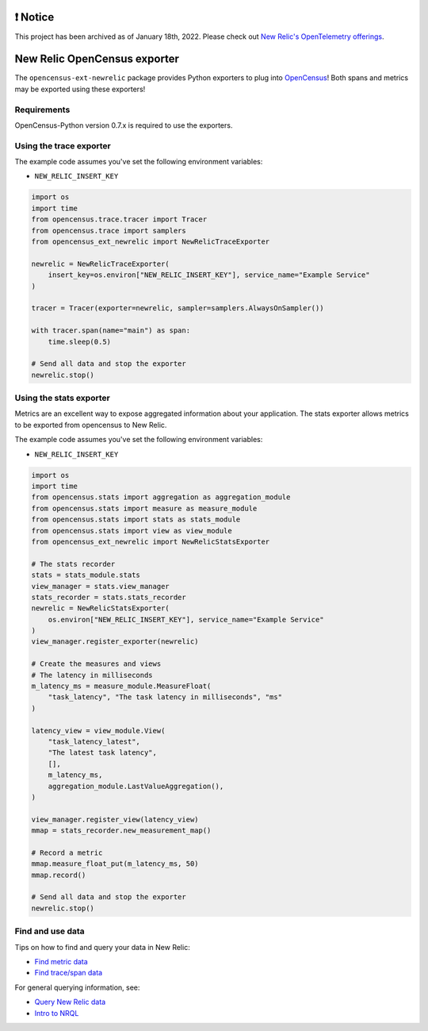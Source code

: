 |header|

.. |header| image:: https://github.com/newrelic/opensource-website/raw/main/src/images/categories/Archived.png
    :target: https://opensource.newrelic.com/oss-category/#archived
    
❗ Notice
==========

This project has been archived as of January 18th, 2022. Please check out `New Relic's OpenTelemetry offerings <https://docs.newrelic.com/docs/more-integrations/open-source-telemetry-integrations/opentelemetry/introduction-opentelemetry-new-relic/>`_.

New Relic OpenCensus exporter
=============================
 
|ci| |coverage| |docs| |black|

.. |ci| image:: https://github.com/newrelic/newrelic-opencensus-exporter-python/workflows/Tests/badge.svg
    :target: https://github.com/newrelic/newrelic-opencensus-exporter-python/actions?query=workflow%3ATests

.. |coverage| image:: https://img.shields.io/codecov/c/github/newrelic/newrelic-opencensus-exporter-python/master
    :target: https://codecov.io/gh/newrelic/newrelic-opencensus-exporter-python

.. |docs| image:: https://img.shields.io/badge/docs-available-brightgreen.svg
    :target: https://newrelic.github.io/newrelic-opencensus-exporter-python/

.. |black| image:: https://img.shields.io/badge/code%20style-black-000000.svg
    :target: https://github.com/psf/black


The ``opencensus-ext-newrelic`` package provides Python exporters to plug into
`OpenCensus`_! Both spans and metrics may be exported using these exporters!

.. _OpenCensus: https://opencensus.io


Requirements
------------

OpenCensus-Python version 0.7.x is required to use the exporters.

Using the trace exporter
------------------------

The example code assumes you've set the following environment variables:

* ``NEW_RELIC_INSERT_KEY``

.. code-block:: python

    import os
    import time
    from opencensus.trace.tracer import Tracer
    from opencensus.trace import samplers
    from opencensus_ext_newrelic import NewRelicTraceExporter

    newrelic = NewRelicTraceExporter(
        insert_key=os.environ["NEW_RELIC_INSERT_KEY"], service_name="Example Service"
    )

    tracer = Tracer(exporter=newrelic, sampler=samplers.AlwaysOnSampler())

    with tracer.span(name="main") as span:
        time.sleep(0.5)

    # Send all data and stop the exporter
    newrelic.stop()


Using the stats exporter
------------------------

Metrics are an excellent way to expose aggregated information about your
application. The stats exporter allows metrics to be exported from opencensus
to New Relic.

The example code assumes you've set the following environment variables:

* ``NEW_RELIC_INSERT_KEY``

.. code-block:: python

    import os
    import time
    from opencensus.stats import aggregation as aggregation_module
    from opencensus.stats import measure as measure_module
    from opencensus.stats import stats as stats_module
    from opencensus.stats import view as view_module
    from opencensus_ext_newrelic import NewRelicStatsExporter

    # The stats recorder
    stats = stats_module.stats
    view_manager = stats.view_manager
    stats_recorder = stats.stats_recorder
    newrelic = NewRelicStatsExporter(
        os.environ["NEW_RELIC_INSERT_KEY"], service_name="Example Service"
    )
    view_manager.register_exporter(newrelic)

    # Create the measures and views
    # The latency in milliseconds
    m_latency_ms = measure_module.MeasureFloat(
        "task_latency", "The task latency in milliseconds", "ms"
    )

    latency_view = view_module.View(
        "task_latency_latest",
        "The latest task latency",
        [],
        m_latency_ms,
        aggregation_module.LastValueAggregation(),
    )

    view_manager.register_view(latency_view)
    mmap = stats_recorder.new_measurement_map()

    # Record a metric
    mmap.measure_float_put(m_latency_ms, 50)
    mmap.record()

    # Send all data and stop the exporter
    newrelic.stop()


Find and use data
-----------------

Tips on how to find and query your data in New Relic:

* `Find metric data <https://docs.newrelic.com/docs/data-ingest-apis/get-data-new-relic/metric-api/introduction-metric-api#find-data>`_
* `Find trace/span data <https://docs.newrelic.com/docs/understand-dependencies/distributed-tracing/trace-api/introduction-trace-api#view-data>`_

For general querying information, see:

* `Query New Relic data <https://docs.newrelic.com/docs/using-new-relic/data/understand-data/query-new-relic-data>`_
* `Intro to NRQL <https://docs.newrelic.com/docs/query-data/nrql-new-relic-query-language/getting-started/introduction-nrql>`_
